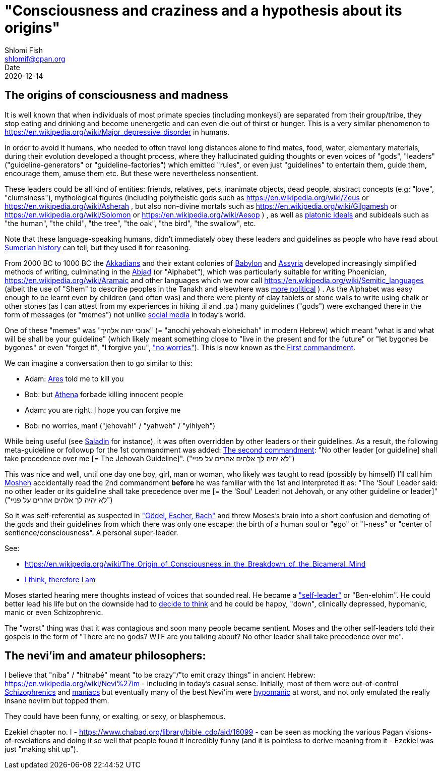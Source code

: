 "Consciousness and craziness and a hypothesis about its origins"
================================================================
Shlomi Fish <shlomif@cpan.org>
Date: 2020-12-14
:Revision: $Id$

[id="consciusness"]
The origins of consciousness and madness
----------------------------------------

It is well known that when individuals of most primate species (including
monkeys!) are separated from their group/tribe, they stop eating and drinking
and become unenergetic and can even die out of thirst or hunger. This
is a very similar phenomenon to https://en.wikipedia.org/wiki/Major_depressive_disorder in
humans.

In order to avoid it humans, who needed to often travel long
distances alone to find mates, food, water, elementary materials,
during their evolution developed a thought
process, where they hallucinated guiding thoughts or even voices of
"gods", "leaders" ("guideline-generators" or "guideline-factories")
which emitted "rules", or even just "guidelines" to entertain them,
guide them, encourage them, amuse them etc. But these were nevertheless nonsentient.

These leaders could be all kind of entities: friends, relatives, pets,
inanimate objects, dead people, abstract concepts (e.g: "love", "clumsiness"),
mythological figures (including polytheistic gods such as
https://en.wikipedia.org/wiki/Zeus or https://en.wikipedia.org/wiki/Asherah ,
but
also non-divine mortals such as https://en.wikipedia.org/wiki/Gilgamesh or
https://en.wikipedia.org/wiki/Solomon or https://en.wikipedia.org/wiki/Aesop )
, as well as https://en.wikipedia.org/wiki/Platonic_idealism[platonic ideals]
and subideals such as "the human", "the child", "the tree", "the oak", "the bird",
"the swallow", etc.

Note that these language-speaking humans, didn't immediately obey these leaders
and guidelines as people who have read about https://en.wikipedia.org/wiki/Sumer[Sumerian history] can tell, but
they used it for reasoning.

From 2000 BC to 1000 BC the https://en.wikipedia.org/wiki/Akkadian_language[Akkadians]
and their extant colonies of https://en.wikipedia.org/wiki/Babylon[Babylon]
and https://en.wikipedia.org/wiki/Assyria[Assyria] developed increasingly
simplified methods of writing, culminating in the https://en.wikipedia.org/wiki/Abjad[Abjad]
(or "Alphabet"),
which was particularly suitable for writing Phoenician,
https://en.wikipedia.org/wiki/Aramaic and other languages which
we now call https://en.wikipedia.org/wiki/Semitic_languages (albeit
the use of "Shem" to describe peoples in the Tanakh and
elsewhere was https://www.shlomifish.org/humour/humanity/ongoing-text.html#the-gate[more political]
)
. As the Alphabet was easy enough to be learnt even by children (and often
was) and there were plenty of clay tablets or stone walls to write using
chalk or other stones (as I can attest from my experiences in
hiking .il and .pa ) many guidelines ("gods") were exchanged there
in the form of messages (or "memes") not unlike
https://www.shlomifish.org/philosophy/philosophy/putting-all-cards-on-the-table-2013/DocBook5/putting-all-cards-on-the-table-2013/departing_pope_about_twitter.xhtml[social media]
in today's world.

One of these "memes" was "אנוכי יהוה אלהיך" (= "anochi yehovah eloheichah" in modern
Hebrew) which
meant "what is and what will be shall be your guideline" (which likely
meant something close to "live in the present and for the future" or "let bygones
be bygones" or even "forget it", "I forgive you", https://www.youtube.com/watch?v=nbY_aP-alkw["no worries"]).
This is now known as the https://en.wikipedia.org/wiki/I_am_the_Lord_thy_God[First commandment].

We can imagine a conversation then to go similar to this:

* Adam: https://en.wikipedia.org/wiki/Ares[Ares] told me to kill you
* Bob: but https://en.wikipedia.org/wiki/Athena[Athena] forbade killing innocent people
* Adam: you are right, I hope you can forgive me
* Bob: no worries, man! ("jehovah!" / "yahweh" / "yihiyeh")

While being useful (see http://shlomifishswiki.branchable.com/Saladin_Style/[Saladin]
for instance), it was often overridden by other leaders or their guidelines.
As a result, the following meta-guideline or followup for the 1st commandment was added:
https://en.wikipedia.org/wiki/Ten_Commandments[The second commandment]:
"No other leader [or guideline] shall take precedence over me [= The Jehovah Guideline]".
("לא יהיה לך אלהים אחרים על פניי")

This was nice and well, until one day one boy, girl, man or woman, who likely
was taught to read (possibly by himself) I'll call him https://en.wikipedia.org/wiki/Moses[Mosheh]
accidentally read the 2nd commandment **before** he was familiar with the 1st and
interpreted it as:
"The ‘Soul’ Leader said: no other leader or its guideline shall take precedence
over me [= the ‘Soul' Leader! not Jehovah, or any other guideline or leader]"
("לא יהיה לך אלהים אחרים על פניי")

So it was self-referential as suspected in
https://en.wikipedia.org/wiki/G%C3%B6del,_Escher,_Bach["Gödel, Escher, Bach"] and threw
Moses's brain into a short confusion and demoting of the gods and their
guidelines from which there was only one escape: the birth of a human soul or
"ego" or "I-ness" or "center of sentience/consciousness". A personal super-leader.

See:

* https://en.wikipedia.org/wiki/The_Origin_of_Consciousness_in_the_Breakdown_of_the_Bicameral_Mind
* https://en.wikipedia.org/wiki/Cogito,_ergo_sum[I think, therefore I am]

Moses started hearing mere thoughts instead of voices that sounded real. He
became a https://www.shlomifish.org/humour/Star-Trek/We-the-Living-Dead/ongoing-text.html#terran-vampires--meet--moses-tells-his-story["self-leader"]
or "Ben-elohim". He could better lead his life but on the downside had
to https://www.shlomifish.org/philosophy/philosophy/putting-all-cards-on-the-table-2013/#dont_just_go_with_the_flow[decide to think]
and he could be happy, "down", clinically depressed, hypomanic, manic
or even Schizophrenic.

The "worst" thing was that it was contagious and soon many people became
sentient. Moses and the other self-leaders told their gospels in
the form of "There are no gods? WTF are you talking about? No other leader
shall take precedence over me".

[id="neviim"]
The nevi'im and amateur philosophers:
-------------------------------------

I believe that "niba" / "hitnabé" meant "to be crazy"/"to emit crazy things"
in ancient Hebrew: https://en.wikipedia.org/wiki/Nevi%27im - including
in today's casual sense. Initially,
most of them were out-of-control https://en.wikipedia.org/wiki/Schizophrenia[Schizophrenics]
and https://en.wikipedia.org/wiki/Mania[maniacs] but eventually many
of the best Nevi'im were https://en.wikipedia.org/wiki/Hypomania[hypomanic]
at worst, and not only emulated the really insane neviim but topped them.

They could have been funny, or exalting, or sexy, or blasphemous.

Ezekiel chapter no. I - https://www.chabad.org/library/bible_cdo/aid/16099 -
can be seen as mocking the various Pagan visions-of-revelations and
doing it so well that people found it incredibly funny (and it is pointless
to derive meaning from it - Ezekiel was just "making shit up").
